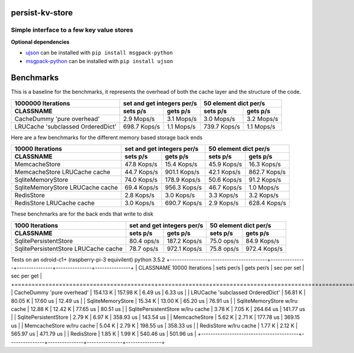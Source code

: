 
persist-kv-store
===============

Simple interface to a few key value stores
------------------------------------------

**Optional dependencies**

- ujson_  can be installed with ``pip install msgpack-python``
- msgpack-python_ can be installed with ``pip install ujson``


.. _msgpack-python: https://pypi.python.org/pypi/msgpack-python

.. _ujson: https://pypi.python.org/pypi/ujson

Benchmarks
==========

This is a baseline for the benchmarks, it represents the overhead of both the cache layer
and the structure of the code.

+-----------------------------------------+---------------+---------------+---------------+---------------+
|            1000000 Iterations           | set and get integers per/s    |     50 element dict per/s     |
+-----------------------------------------+---------------+---------------+---------------+---------------+
| CLASSNAME                               |   sets p/s    |   gets p/s    |   sets p/s    |   gets p/s    |
+=========================================+===============+===============+===============+===============+
| CacheDummy 'pure overhead'              |    2.9 Mops/s |    3.1 Mops/s |    3.0 Mops/s |    3.2 Mops/s |
+-----------------------------------------+---------------+---------------+---------------+---------------+
| LRUCache 'subclassed OrderedDict'       |  698.7 Kops/s |    1.1 Mops/s |  739.7 Kops/s |    1.1 Mops/s |
+-----------------------------------------+---------------+---------------+---------------+---------------+

Here are a few benchmarks for the different memory based storage back ends

+-----------------------------------------+---------------+---------------+---------------+---------------+
|             10000 Iterations            | set and get integers per/s    |     50 element dict per/s     |
+-----------------------------------------+---------------+---------------+---------------+---------------+
|   CLASSNAME                             |   sets p/s    |   gets p/s    |   sets p/s    |   gets p/s    |
+=========================================+===============+===============+===============+===============+
| MemcacheStore                           |   47.8 Kops/s |   15.4 Kops/s |   45.9 Kops/s |   16.3 Kops/s |
+-----------------------------------------+---------------+---------------+---------------+---------------+
| MemcacheStore LRUCache cache            |   44.7 Kops/s |  901.1 Kops/s |   42.1 Kops/s |  862.7 Kops/s |
+-----------------------------------------+---------------+---------------+---------------+---------------+
| SqliteMemoryStore                       |   74.0 Kops/s |  178.9 Kops/s |   50.6 Kops/s |   91.2 Kops/s |
+-----------------------------------------+---------------+---------------+---------------+---------------+
| SqliteMemoryStore LRUCache cache        |   69.4 Kops/s |  956.3 Kops/s |   46.7 Kops/s |    1.0 Mops/s |
+-----------------------------------------+---------------+---------------+---------------+---------------+
| RedisStore                              |    2.8 Kops/s |    3.0 Kops/s |    3.3 Kops/s |    3.2 Kops/s |
+-----------------------------------------+---------------+---------------+---------------+---------------+
| RedisStore LRUCache cache               |    3.0 Kops/s |  690.7 Kops/s |    2.9 Kops/s |  628.4 Kops/s |
+-----------------------------------------+---------------+---------------+---------------+---------------+

These benchmarks are for the back ends that write to disk

+-----------------------------------------+---------------+---------------+---------------+---------------+
|             1000 Iterations             | set and get integers per/s    |     50 element dict per/s     |
+-----------------------------------------+---------------+---------------+---------------+---------------+
| CLASSNAME                               |   sets p/s    |   gets p/s    |   sets p/s    |   gets p/s    |
+=========================================+===============+===============+===============+===============+
| SqlitePersistentStore                   |   80.4  ops/s |  187.2 Kops/s |   75.0  ops/s |   84.9 Kops/s |
+-----------------------------------------+---------------+---------------+---------------+---------------+
| SqlitePersistentStore LRUCache cache    |   78.7  ops/s |  972.1 Kops/s |   75.8  ops/s |  972.4 Kops/s |
+-----------------------------------------+---------------+---------------+---------------+---------------+


Tests on an odroid-c1+ (raspberry-pi-3 equivilent)
python 3.5.2
+-----------------------------------------+---------------+---------------+---------------+---------------+
| CLASSNAME        10000 Iterations       |  sets per/s   |  gets per/s   |  sec per set  |  sec per get  |
+=========================================+===============+===============+===============+===============+
| CacheDummy 'pure overhead'              |   154.13 K    |   157.98 K    |    6.49 us    |    6.33 us    |
| LRUCache 'subclassed OrderedDict'       |    56.81 K    |    80.05 K    |   17.60 us    |   12.49 us    |
| SqliteMemoryStore                       |    15.34 K    |    13.00 K    |   65.20 us    |   76.91 us    |
| SqliteMemoryStore  w/lru cache          |    12.88 K    |    12.42 K    |   77.65 us    |   80.51 us    |
| SqlitePersistentStore  w/lru cache      |     3.78 K    |     7.05 K    |  264.64 us    |  141.77 us    |
| SqlitePersistentStore                   |     2.79 K    |     6.97 K    |  358.93 us    |  143.54 us    |
| MemcacheStore                           |     5.62 K    |     2.71 K    |  177.78 us    |  369.15 us    |
| MemcacheStore  w/lru cache              |     5.04 K    |     2.79 K    |  198.55 us    |  358.33 us    |
| RedisStore  w/lru cache                 |     1.77 K    |     2.12 K    |  565.97 us    |  471.79 us    |
| RedisStore                              |     1.85 K    |     1.99 K    |  540.46 us    |  501.96 us    |
+-----------------------------------------+---------------+---------------+---------------+---------------+

+-----------------------------------------+---------------+---------------+---------------+---------------+
| CLASSNAME        10000 Iterations       |  sets per/s   |  gets per/s   |  sec per set  |  sec per get  |
+=========================================+===============+===============+===============+===============+
| CacheDummy 'pure overhead'              |   115.89 K    |   117.25 K    |    8.63 us    |    8.53 us    |
| LRUCache 'subclassed OrderedDict'       |    53.61 K    |    61.11 K    |   18.65 us    |   16.36 us    |
| SqliteMemoryStore  w/lru cache          |     7.70 K    |     9.13 K    |  129.81 us    |  109.55 us    |
| SqliteMemoryStore                       |     8.17 K    |     4.43 K    |  122.47 us    |  225.64 us    |
| SqlitePersistentStore  w/lru cache      |     3.30 K    |     5.80 K    |  302.89 us    |  172.54 us    |
| SqlitePersistentStore                   |     3.29 K    |     5.13 K    |  303.91 us    |  194.81 us    |
| MemcacheStore                           |     4.47 K    |     3.34 K    |  223.76 us    |  299.75 us    |
| MemcacheStore  w/lru cache              |     4.10 K    |     3.53 K    |  243.84 us    |  283.13 us    |
| RedisStore  w/lru cache                 |     2.47 K    |     3.04 K    |  404.77 us    |  328.59 us    |
| RedisStore                              |     1.83 K    |     2.57 K    |  546.90 us    |  388.57 us    |
+-----------------------------------------+---------------+---------------+---------------+---------------|
